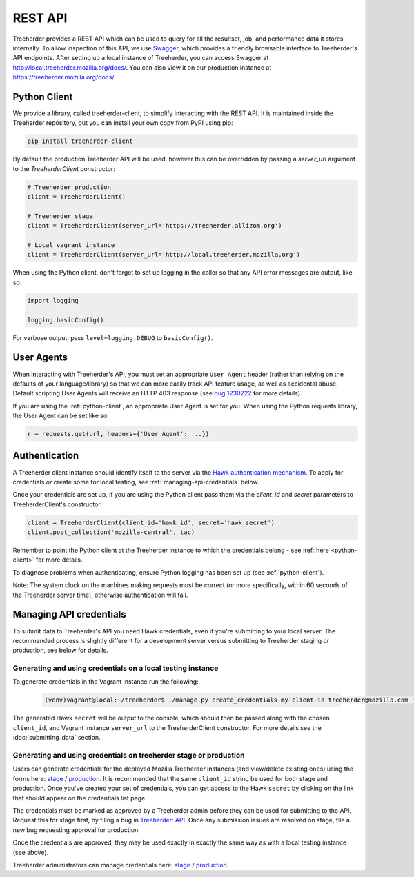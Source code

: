 REST API
========

Treeherder provides a REST API which can be used to query for all the
resultset, job, and performance data it stores internally. To allow
inspection of this API, we use Swagger_, which provides a friendly
browsable interface to Treeherder's API endpoints. After setting up a
local instance of Treeherder, you can access Swagger at
http://local.treeherder.mozilla.org/docs/. You can also view it on
our production instance at https://treeherder.mozilla.org/docs/.

.. _Swagger: http://swagger.io/


.. _python-client:

Python Client
-------------

We provide a library, called treeherder-client, to simplify
interacting with the REST API. It is maintained inside the
Treeherder repository, but you can install your own copy from PyPI
using pip:

.. code-block:: bash

    pip install treeherder-client

By default the production Treeherder API will be used, however this can be
overridden by passing a `server_url` argument to the `TreeherderClient`
constructor:

.. code-block:: python

    # Treeherder production
    client = TreeherderClient()

    # Treeherder stage
    client = TreeherderClient(server_url='https://treeherder.allizom.org')

    # Local vagrant instance
    client = TreeherderClient(server_url='http://local.treeherder.mozilla.org')

When using the Python client, don't forget to set up logging in the
caller so that any API error messages are output, like so:

.. code-block:: python

    import logging

    logging.basicConfig()

For verbose output, pass ``level=logging.DEBUG`` to ``basicConfig()``.


User Agents
-----------

When interacting with Treeherder's API, you must set an appropriate
``User Agent`` header (rather than relying on the defaults of your
language/library) so that we can more easily track API feature usage,
as well as accidental abuse. Default scripting User Agents will receive
an HTTP 403 response (see `bug 1230222`_ for more details).

If you are using the :ref:`python-client`, an appropriate User Agent
is set for you. When using the Python requests library, the User Agent
can be set like so:

.. code-block:: python

    r = requests.get(url, headers={'User Agent': ...})

.. _bug 1230222: https://bugzilla.mozilla.org/show_bug.cgi?id=1230222


.. _authentication:

Authentication
--------------

A Treeherder client instance should identify itself to the server
via the `Hawk authentication mechanism`_. To apply for credentials or
create some for local testing, see :ref:`managing-api-credentials`
below.

Once your credentials are set up, if you are using the Python client
pass them via the `client_id` and `secret` parameters to
TreeherderClient's constructor:

.. code-block:: python

    client = TreeherderClient(client_id='hawk_id', secret='hawk_secret')
    client.post_collection('mozilla-central', tac)

Remember to point the Python client at the Treeherder instance to which
the credentials belong - see :ref:`here <python-client>` for more details.

To diagnose problems when authenticating, ensure Python logging has been
set up (see :ref:`python-client`).

Note: The system clock on the machines making requests must be correct
(or more specifically, within 60 seconds of the Treeherder server time),
otherwise authentication will fail.

.. _Hawk authentication mechanism: https://github.com/hueniverse/hawk


.. _managing-api-credentials:

Managing API credentials
------------------------

To submit data to Treeherder's API you need Hawk credentials,
even if you're submitting to your local server. The recommended
process is slightly different for a development server versus
submitting to Treeherder staging or production, see below for
details.

Generating and using credentials on a local testing instance
~~~~~~~~~~~~~~~~~~~~~~~~~~~~~~~~~~~~~~~~~~~~~~~~~~~~~~~~~~~~

To generate credentials in the Vagrant instance run the following:

  .. code-block:: bash

      (venv)vagrant@local:~/treeherder$ ./manage.py create_credentials my-client-id treeherder@mozilla.com "Description"

The generated Hawk ``secret`` will be output to the console, which should then
be passed along with the chosen ``client_id``, and Vagrant instance ``server_url``
to the TreeherderClient constructor.
For more details see the :doc:`submitting_data` section.

Generating and using credentials on treeherder stage or production
~~~~~~~~~~~~~~~~~~~~~~~~~~~~~~~~~~~~~~~~~~~~~~~~~~~~~~~~~~~~

Users can generate credentials for the deployed Mozilla Treeherder instances
(and view/delete existing ones) using the forms here:
`stage <https://treeherder.allizom.org/credentials/>`__ /
`production <https://treeherder.mozilla.org/credentials/>`__.
It is recommended that the same ``client_id`` string be used for both stage
and production. Once you've created your set of credentials, you can get
access to the Hawk ``secret`` by clicking on the link that should appear on the
credentials list page.

The credentials must be marked as approved by a Treeherder admin before they can
be used for submitting to the API. Request this for stage first, by filing a bug in
`Treeherder: API <https://bugzilla.mozilla.org/enter_bug.cgi?product=Tree%20Management&component=Treeherder%3A%20API>`__.
Once any submission issues are resolved on stage, file a new bug requesting
approval for production.

Once the credentials are approved, they may be used exactly in exactly
the same way as with a local testing instance (see above).

Treeherder administrators can manage credentials here:
`stage <https://treeherder.allizom.org/admin/credentials/credentials/>`__ /
`production <https://treeherder.mozilla.org/admin/credentials/credentials/>`__.
